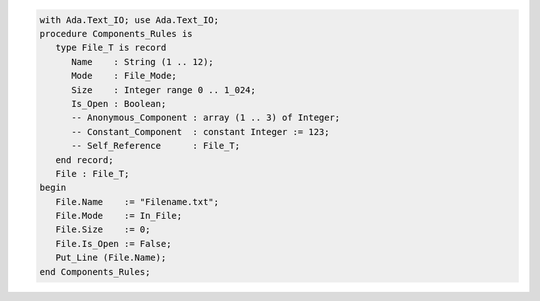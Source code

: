 .. code:: ada

   with Ada.Text_IO; use Ada.Text_IO;
   procedure Components_Rules is
      type File_T is record
         Name    : String (1 .. 12);
         Mode    : File_Mode;
         Size    : Integer range 0 .. 1_024;
         Is_Open : Boolean;
         -- Anonymous_Component : array (1 .. 3) of Integer;
         -- Constant_Component  : constant Integer := 123;
         -- Self_Reference      : File_T;
      end record;
      File : File_T;
   begin
      File.Name    := "Filename.txt";
      File.Mode    := In_File;
      File.Size    := 0;
      File.Is_Open := False;
      Put_Line (File.Name);
   end Components_Rules;
